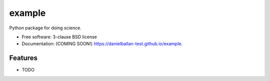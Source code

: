 ===============================
example
===============================

.. image:: https://img.shields.io/travis/danielballan-test/example.svg
        :target: https://travis-ci.org/danielballan-test/example

.. image:: https://img.shields.io/pypi/v/example.svg
        :target: https://pypi.python.org/pypi/example


Python package for doing science.

* Free software: 3-clause BSD license
* Documentation: (COMING SOON!) https://danielballan-test.github.io/example.

Features
--------

* TODO
